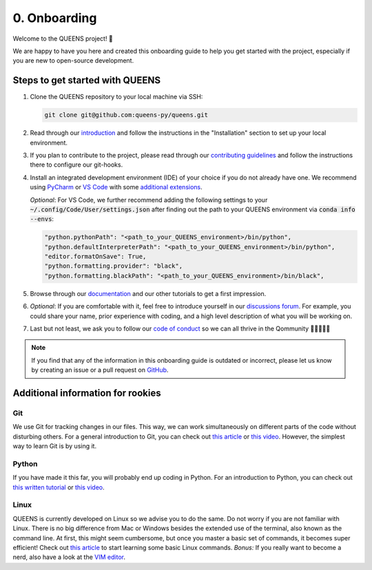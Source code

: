 0. Onboarding
=============
Welcome to the QUEENS project! 👑

We are happy to have you here and created this onboarding guide to help you get started with the
project, especially if you are new to open-source development.

Steps to get started with QUEENS
--------------------------------

#. Clone the QUEENS repository to your local machine via SSH:

   .. code-block:: bash

        git clone git@github.com:queens-py/queens.git

#. Read through our `introduction <https://queens-py.github.io/queens/intro.html>`_ and
   follow the instructions in the "Installation" section to set up your local environment.

#. If you plan to contribute to the project, please read through our
   `contributing guidelines <https://queens-py.github.io/queens/contributing.html>`_ and
   follow the instructions there to configure our git-hooks.

#. Install an integrated development environment (IDE) of your choice if you do not already have
   one.
   We recommend using `PyCharm <https://www.jetbrains.com/pycharm/>`_ or
   `VS Code <https://code.visualstudio.com/download>`_ with some
   `additional extensions <https://thedeveloperspace.com/10-essential-vs-code-extensions-for-python-
   development-in-2024/>`_.

   *Optional*: For VS Code, we further recommend adding the following settings to your
   :code:`~/.config/Code/User/settings.json` after finding out the path to your QUEENS environment
   via :code:`conda info --envs`:

   .. code-block:: json

            "python.pythonPath": "<path_to_your_QUEENS_environment>/bin/python",
            "python.defaultInterpreterPath": "<path_to_your_QUEENS_environment>/bin/python",
            "editor.formatOnSave": True,
            "python.formatting.provider": "black",
            "python.formatting.blackPath": "<path_to_your_QUEENS_environment>/bin/black",

#. Browse through our `documentation <https://queens-py.github.io/queens/overview.html>`_ and our
   other tutorials to get a first impression.

#. *Optional*: If you are comfortable with it, feel free to introduce yourself in our
   `discussions forum <https://github.com/queens-py/queens/discussions/categories/introduce-
   yourself>`_.
   For example, you could share your name, prior experience with coding, and a high level
   description of what you will be working on.

#. Last but not least, we ask you to follow our
   `code of conduct <https://github.com/queens-py/queens/blob/main/CODE_OF_CONDUCT.md>`_ so we can
   all thrive in the Qommunity 💂‍♀️👑💂‍♂️

.. note::
   If you find that any of the information in this onboarding guide is outdated or incorrect, please
   let us know by creating an issue or a pull request on
   `GitHub <https://github.com/queens-py/queens/issues>`_.


Additional information for rookies
----------------------------------

Git
***

We use Git for tracking changes in our files.
This way, we can work simultaneously on different parts of the code without disturbing others.
For a general introduction to Git, you can check out
`this article <https://www.freecodecamp.org/news/what-is-git-and-how-to-use-it-c341b049ae61/>`_ or
`this video <https://www.youtube.com/watch?v=8JJ101D3knE>`_.
However, the simplest way to learn Git is by using it.


Python
******

If you have made it this far, you will probably end up coding in Python.
For an introduction to Python, you can check out
`this written tutorial <https://docs.python.org/3/tutorial/>`_ or
`this video <https://www.youtube.com/watch?v=kqtD5dpn9C8>`_.

Linux
*****

QUEENS is currently developed on Linux so we advise you to do the same.
Do not worry if you are not familiar with Linux.
There is no big difference from Mac or Windows besides the extended use of the terminal, also known
as the command line.
At first, this might seem cumbersome, but once you master a basic set of commands, it becomes super
efficient!
Check out `this article <https://maker.pro/linux/tutorial/basic-linux-commands-for-beginners>`_ to
start learning some basic Linux commands.
*Bonus:* If you really want to become a nerd, also have a look at the
`VIM editor <https://opensource.com/article/19/3/getting-started-vim>`_.
